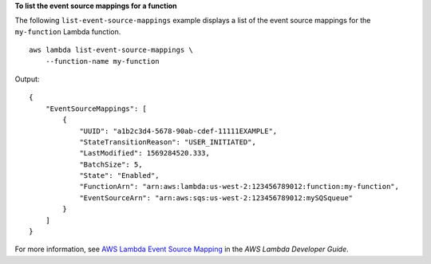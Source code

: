 **To list the event source mappings for a function**

The following ``list-event-source-mappings`` example displays a list of the event source mappings for the ``my-function`` Lambda function. ::

    aws lambda list-event-source-mappings \
        --function-name my-function

Output::

    {
        "EventSourceMappings": [
            {
                "UUID": "a1b2c3d4-5678-90ab-cdef-11111EXAMPLE",
                "StateTransitionReason": "USER_INITIATED",
                "LastModified": 1569284520.333,
                "BatchSize": 5,
                "State": "Enabled",
                "FunctionArn": "arn:aws:lambda:us-west-2:123456789012:function:my-function",
                "EventSourceArn": "arn:aws:sqs:us-west-2:123456789012:mySQSqueue"
            }
        ]
    }

For more information, see `AWS Lambda Event Source Mapping <https://docs.aws.amazon.com/lambda/latest/dg/invocation-eventsourcemapping.html>`__ in the *AWS Lambda Developer Guide*.
